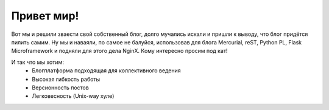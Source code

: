 Привет мир!
===========

.. tags: blog,linux,vim,hg,python,flask,reST

Вот мы и решили зваести свой собственный блог, долго мучались искали и пришли к выводу, что блог придётся пилить самим. Ну мы и наваяли, по самое не балуйся, использовав для блога Mercurial, reST, Python PL, Flask Microframework и подняли для этого дела NginX. Кому интересно просим под кат!

.. read_more

И так что мы хотим:
	* Блогплатформа подходящая для коллективного ведения
	* Высокая гибкость работы
	* Версионность постов
	* Легковесность (Unix-way хуле)
